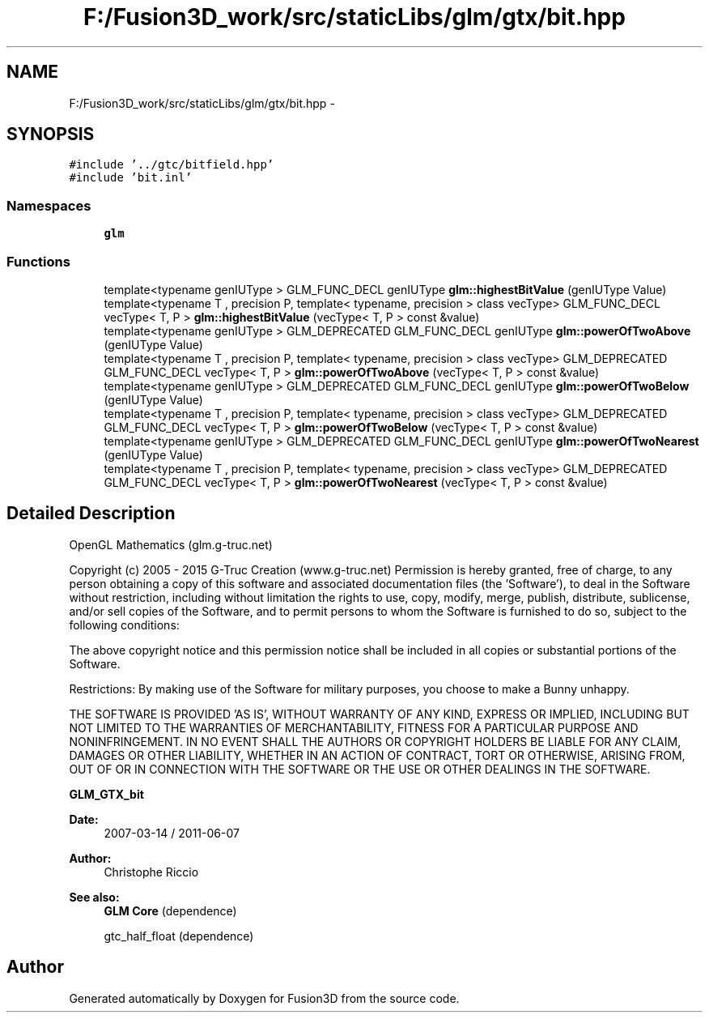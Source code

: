 .TH "F:/Fusion3D_work/src/staticLibs/glm/gtx/bit.hpp" 3 "Tue Nov 24 2015" "Version 0.0.0.1" "Fusion3D" \" -*- nroff -*-
.ad l
.nh
.SH NAME
F:/Fusion3D_work/src/staticLibs/glm/gtx/bit.hpp \- 
.SH SYNOPSIS
.br
.PP
\fC#include '\&.\&./gtc/bitfield\&.hpp'\fP
.br
\fC#include 'bit\&.inl'\fP
.br

.SS "Namespaces"

.in +1c
.ti -1c
.RI " \fBglm\fP"
.br
.in -1c
.SS "Functions"

.in +1c
.ti -1c
.RI "template<typename genIUType > GLM_FUNC_DECL genIUType \fBglm::highestBitValue\fP (genIUType Value)"
.br
.ti -1c
.RI "template<typename T , precision P, template< typename, precision > class vecType> GLM_FUNC_DECL vecType< T, P > \fBglm::highestBitValue\fP (vecType< T, P > const &value)"
.br
.ti -1c
.RI "template<typename genIUType > GLM_DEPRECATED GLM_FUNC_DECL genIUType \fBglm::powerOfTwoAbove\fP (genIUType Value)"
.br
.ti -1c
.RI "template<typename T , precision P, template< typename, precision > class vecType> GLM_DEPRECATED GLM_FUNC_DECL vecType< T, P > \fBglm::powerOfTwoAbove\fP (vecType< T, P > const &value)"
.br
.ti -1c
.RI "template<typename genIUType > GLM_DEPRECATED GLM_FUNC_DECL genIUType \fBglm::powerOfTwoBelow\fP (genIUType Value)"
.br
.ti -1c
.RI "template<typename T , precision P, template< typename, precision > class vecType> GLM_DEPRECATED GLM_FUNC_DECL vecType< T, P > \fBglm::powerOfTwoBelow\fP (vecType< T, P > const &value)"
.br
.ti -1c
.RI "template<typename genIUType > GLM_DEPRECATED GLM_FUNC_DECL genIUType \fBglm::powerOfTwoNearest\fP (genIUType Value)"
.br
.ti -1c
.RI "template<typename T , precision P, template< typename, precision > class vecType> GLM_DEPRECATED GLM_FUNC_DECL vecType< T, P > \fBglm::powerOfTwoNearest\fP (vecType< T, P > const &value)"
.br
.in -1c
.SH "Detailed Description"
.PP 
OpenGL Mathematics (glm\&.g-truc\&.net)
.PP
Copyright (c) 2005 - 2015 G-Truc Creation (www\&.g-truc\&.net) Permission is hereby granted, free of charge, to any person obtaining a copy of this software and associated documentation files (the 'Software'), to deal in the Software without restriction, including without limitation the rights to use, copy, modify, merge, publish, distribute, sublicense, and/or sell copies of the Software, and to permit persons to whom the Software is furnished to do so, subject to the following conditions:
.PP
The above copyright notice and this permission notice shall be included in all copies or substantial portions of the Software\&.
.PP
Restrictions: By making use of the Software for military purposes, you choose to make a Bunny unhappy\&.
.PP
THE SOFTWARE IS PROVIDED 'AS IS', WITHOUT WARRANTY OF ANY KIND, EXPRESS OR IMPLIED, INCLUDING BUT NOT LIMITED TO THE WARRANTIES OF MERCHANTABILITY, FITNESS FOR A PARTICULAR PURPOSE AND NONINFRINGEMENT\&. IN NO EVENT SHALL THE AUTHORS OR COPYRIGHT HOLDERS BE LIABLE FOR ANY CLAIM, DAMAGES OR OTHER LIABILITY, WHETHER IN AN ACTION OF CONTRACT, TORT OR OTHERWISE, ARISING FROM, OUT OF OR IN CONNECTION WITH THE SOFTWARE OR THE USE OR OTHER DEALINGS IN THE SOFTWARE\&.
.PP
\fBGLM_GTX_bit\fP
.PP
\fBDate:\fP
.RS 4
2007-03-14 / 2011-06-07 
.RE
.PP
\fBAuthor:\fP
.RS 4
Christophe Riccio
.RE
.PP
\fBSee also:\fP
.RS 4
\fBGLM Core\fP (dependence) 
.PP
gtc_half_float (dependence) 
.RE
.PP

.SH "Author"
.PP 
Generated automatically by Doxygen for Fusion3D from the source code\&.
